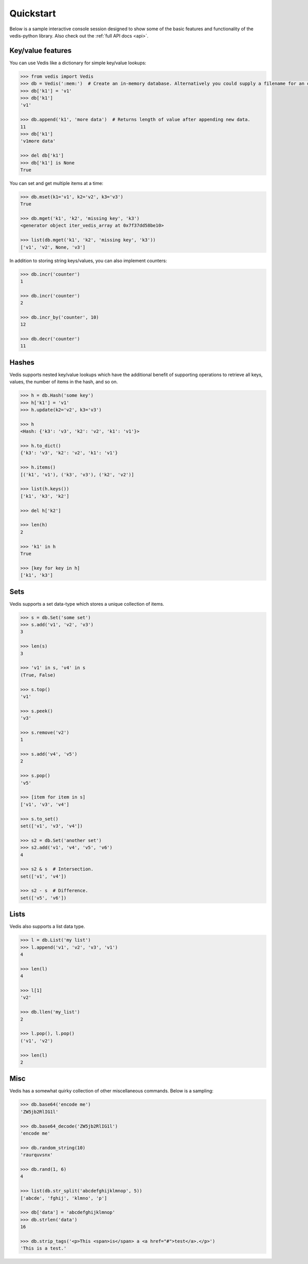 .. quickstart:

Quickstart
==========

Below is a sample interactive console session designed to show some of the basic features and functionality of the vedis-python library. Also check out the :ref:`full API docs <api>`.

Key/value features
------------------

You can use Vedis like a dictionary for simple key/value lookups:

.. code-block:: pycon

    >>> from vedis import Vedis
    >>> db = Vedis(':mem:')  # Create an in-memory database. Alternatively you could supply a filename for an on-disk database.
    >>> db['k1'] = 'v1'
    >>> db['k1']
    'v1'

    >>> db.append('k1', 'more data')  # Returns length of value after appending new data.
    11
    >>> db['k1']
    'v1more data'

    >>> del db['k1']
    >>> db['k1'] is None
    True

You can set and get multiple items at a time:

.. code-block:: pycon

    >>> db.mset(k1='v1', k2='v2', k3='v3')
    True

    >>> db.mget('k1', 'k2', 'missing key', 'k3')
    <generator object iter_vedis_array at 0x7f37dd58be10>

    >>> list(db.mget('k1', 'k2', 'missing key', 'k3'))
    ['v1', 'v2', None, 'v3']

In addition to storing string keys/values, you can also implement counters:

.. code-block:: pycon

    >>> db.incr('counter')
    1

    >>> db.incr('counter')
    2

    >>> db.incr_by('counter', 10)
    12

    >>> db.decr('counter')
    11

Hashes
------

Vedis supports nested key/value lookups which have the additional benefit of supporting operations to retrieve all keys, values, the number of items in the hash, and so on.

.. code-block:: pycon

    >>> h = db.Hash('some key')
    >>> h['k1'] = 'v1'
    >>> h.update(k2='v2', k3='v3')

    >>> h
    <Hash: {'k3': 'v3', 'k2': 'v2', 'k1': 'v1'}>

    >>> h.to_dict()
    {'k3': 'v3', 'k2': 'v2', 'k1': 'v1'}

    >>> h.items()
    [('k1', 'v1'), ('k3', 'v3'), ('k2', 'v2')]

    >>> list(h.keys())
    ['k1', 'k3', 'k2']

    >>> del h['k2']

    >>> len(h)
    2

    >>> 'k1' in h
    True

    >>> [key for key in h]
    ['k1', 'k3']

Sets
----

Vedis supports a set data-type which stores a unique collection of items.

.. code-block:: pycon

    >>> s = db.Set('some set')
    >>> s.add('v1', 'v2', 'v3')
    3

    >>> len(s)
    3

    >>> 'v1' in s, 'v4' in s
    (True, False)

    >>> s.top()
    'v1'

    >>> s.peek()
    'v3'

    >>> s.remove('v2')
    1

    >>> s.add('v4', 'v5')
    2

    >>> s.pop()
    'v5'

    >>> [item for item in s]
    ['v1', 'v3', 'v4']

    >>> s.to_set()
    set(['v1', 'v3', 'v4'])

    >>> s2 = db.Set('another set')
    >>> s2.add('v1', 'v4', 'v5', 'v6')
    4

    >>> s2 & s  # Intersection.
    set(['v1', 'v4'])

    >>> s2 - s  # Difference.
    set(['v5', 'v6'])


Lists
-----

Vedis also supports a list data type.

.. code-block:: pycon

    >>> l = db.List('my list')
    >>> l.append('v1', 'v2', 'v3', 'v1')
    4

    >>> len(l)
    4

    >>> l[1]
    'v2'

    >>> db.llen('my_list')
    2

    >>> l.pop(), l.pop()
    ('v1', 'v2')

    >>> len(l)
    2

Misc
----

Vedis has a somewhat quirky collection of other miscellaneous commands. Below is a sampling:

.. code-block:: pycon

    >>> db.base64('encode me')
    'ZW5jb2RlIG1l'

    >>> db.base64_decode('ZW5jb2RlIG1l')
    'encode me'

    >>> db.random_string(10)
    'raurquvsnx'

    >>> db.rand(1, 6)
    4

    >>> list(db.str_split('abcdefghijklmnop', 5))
    ['abcde', 'fghij', 'klmno', 'p']

    >>> db['data'] = 'abcdefghijklmnop'
    >>> db.strlen('data')
    16

    >>> db.strip_tags('<p>This <span>is</span> a <a href="#">test</a>.</p>')
    'This is a test.'
